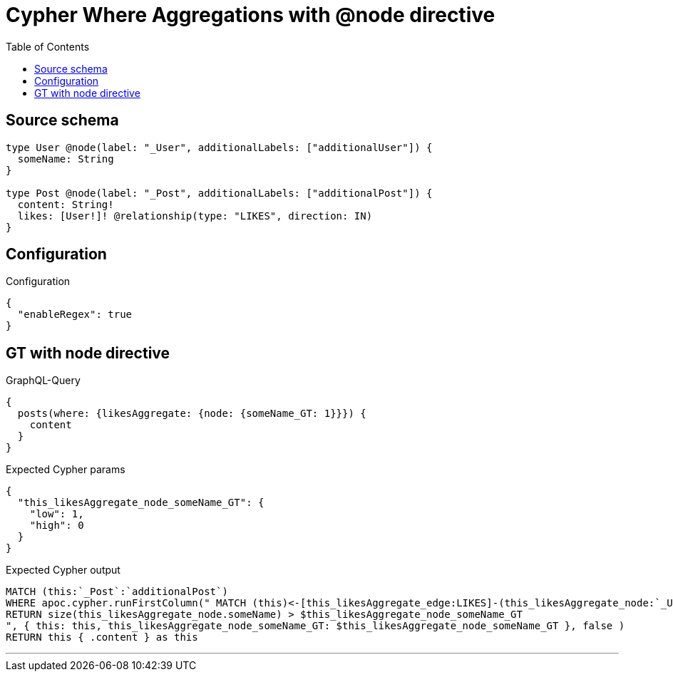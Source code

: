 :toc:

= Cypher Where Aggregations with @node directive

== Source schema

[source,graphql,schema=true]
----
type User @node(label: "_User", additionalLabels: ["additionalUser"]) {
  someName: String
}

type Post @node(label: "_Post", additionalLabels: ["additionalPost"]) {
  content: String!
  likes: [User!]! @relationship(type: "LIKES", direction: IN)
}
----

== Configuration

.Configuration
[source,json,schema-config=true]
----
{
  "enableRegex": true
}
----
== GT with node directive

.GraphQL-Query
[source,graphql]
----
{
  posts(where: {likesAggregate: {node: {someName_GT: 1}}}) {
    content
  }
}
----

.Expected Cypher params
[source,json]
----
{
  "this_likesAggregate_node_someName_GT": {
    "low": 1,
    "high": 0
  }
}
----

.Expected Cypher output
[source,cypher]
----
MATCH (this:`_Post`:`additionalPost`)
WHERE apoc.cypher.runFirstColumn(" MATCH (this)<-[this_likesAggregate_edge:LIKES]-(this_likesAggregate_node:`_User`:`additionalUser`)
RETURN size(this_likesAggregate_node.someName) > $this_likesAggregate_node_someName_GT
", { this: this, this_likesAggregate_node_someName_GT: $this_likesAggregate_node_someName_GT }, false )
RETURN this { .content } as this
----

'''


